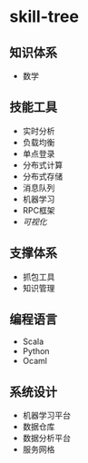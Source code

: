 * skill-tree
** 知识体系
- 数学
** 技能工具
- 实时分析
- 负载均衡
- 单点登录
- 分布式计算
- 分布式存储
- 消息队列
- 机器学习
- RPC框架
- [[tools/visualization/README.org][可视化]]

** 支撑体系
- 抓包工具
- 知识管理
** 编程语言
- Scala
- Python
- Ocaml
** 系统设计
- 机器学习平台
- 数据仓库
- 数据分析平台
- 服务网格
